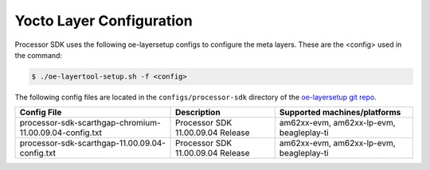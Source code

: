 .. _yocto-layer-configuration:

*************************
Yocto Layer Configuration
*************************

Processor SDK uses the following oe-layersetup configs to configure the
meta layers. These are the <config> used in the command:

.. code-block:: console

   $ ./oe-layertool-setup.sh -f <config>

The following config files are located in the ``configs/processor-sdk``
directory of the `oe-layersetup git repo <https://git.ti.com/cgit/arago-project/oe-layersetup/>`_.

+-------------------------------------------------------------------+-----------------------------------+------------------------------------------+
| Config File                                                       | Description                       | Supported machines/platforms             |
+===================================================================+===================================+==========================================+
| processor-sdk-scarthgap-chromium-11.00.09.04-config.txt           | Processor SDK 11.00.09.04 Release | am62xx-evm, am62xx-lp-evm, beagleplay-ti |
+-------------------------------------------------------------------+-----------------------------------+------------------------------------------+
| processor-sdk-scarthgap-11.00.09.04-config.txt                    | Processor SDK 11.00.09.04 Release | am62xx-evm, am62xx-lp-evm, beagleplay-ti |
+-------------------------------------------------------------------+-----------------------------------+------------------------------------------+
